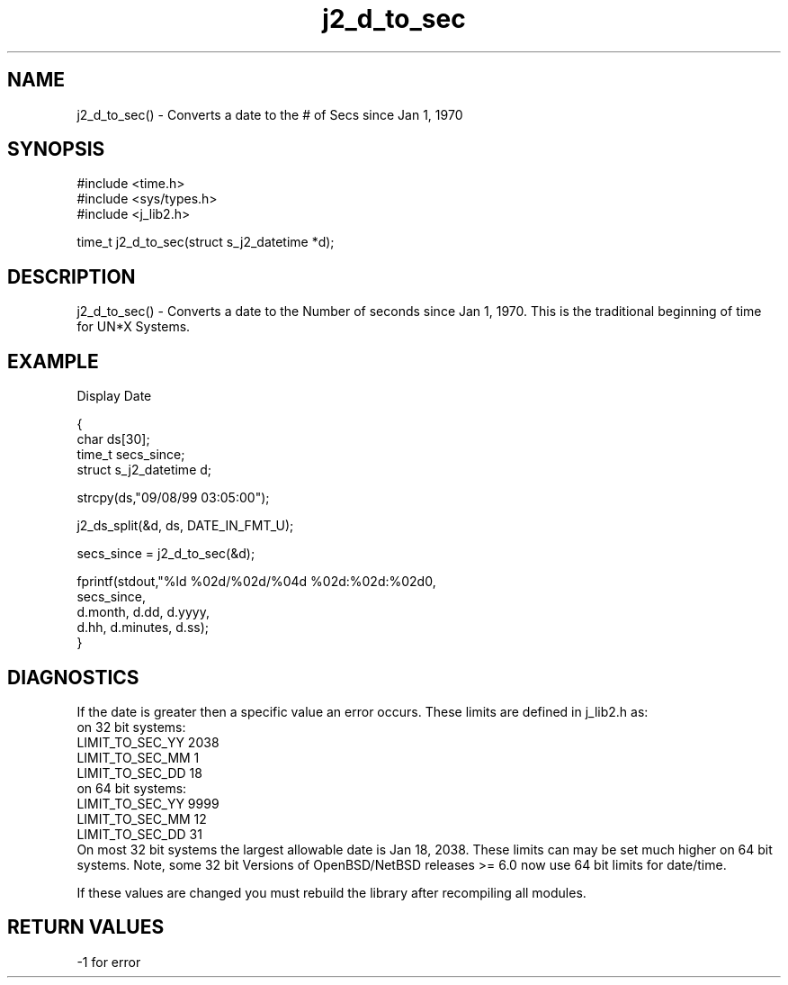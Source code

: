 .\" 
.\" Copyright (c) 1999 2001 2002 ... 2017 2018 
.\"     John McCue <jmccue@jmcunx.com>
.\" 
.\" Permission to use, copy, modify, and distribute this software for any
.\" purpose with or without fee is hereby granted, provided that the above
.\" copyright notice and this permission notice appear in all copies.
.\" 
.\" THE SOFTWARE IS PROVIDED "AS IS" AND THE AUTHOR DISCLAIMS ALL WARRANTIES
.\" WITH REGARD TO THIS SOFTWARE INCLUDING ALL IMPLIED WARRANTIES OF
.\" MERCHANTABILITY AND FITNESS. IN NO EVENT SHALL THE AUTHOR BE LIABLE FOR
.\" ANY SPECIAL, DIRECT, INDIRECT, OR CONSEQUENTIAL DAMAGES OR ANY DAMAGES
.\" WHATSOEVER RESULTING FROM LOSS OF USE, DATA OR PROFITS, WHETHER IN AN
.\" ACTION OF CONTRACT, NEGLIGENCE OR OTHER TORTIOUS ACTION, ARISING OUT OF
.\" OR IN CONNECTION WITH THE USE OR PERFORMANCE OF THIS SOFTWARE.

.TH j2_d_to_sec 3 "$Date: 2018/08/22 23:01:11 $" "JMC" "Local Library Function"

.SH NAME

j2_d_to_sec() - Converts a date to the # of Secs since Jan 1, 1970

.SH SYNOPSIS
.nf
#include <time.h>
#include <sys/types.h>
#include <j_lib2.h>
.fi

time_t j2_d_to_sec(struct s_j2_datetime *d);

.SH DESCRIPTION
j2_d_to_sec() - Converts a date to the Number of seconds since
Jan 1, 1970.  This is the traditional beginning of time for
UN*X Systems.

.SH EXAMPLE
Display Date
.nf

{
  char ds[30];
  time_t secs_since;
  struct s_j2_datetime d;

  strcpy(ds,"09/08/99 03:05:00");

  j2_ds_split(&d, ds, DATE_IN_FMT_U);

  secs_since = j2_d_to_sec(&d);

  fprintf(stdout,"%ld %02d/%02d/%04d %02d:%02d:%02d\n",
          secs_since, 
          d.month, d.dd, d.yyyy, 
          d.hh, d.minutes, d.ss);
}
.fi

.SH DIAGNOSTICS
If the date is greater then a specific value
an error occurs.  These limits are defined in
j_lib2.h as:
.nf
   on 32 bit systems:
       LIMIT_TO_SEC_YY 2038
       LIMIT_TO_SEC_MM 1
       LIMIT_TO_SEC_DD 18
   on 64 bit systems:
       LIMIT_TO_SEC_YY 9999
       LIMIT_TO_SEC_MM 12
       LIMIT_TO_SEC_DD 31
.fi
On most 32 bit systems the largest allowable date
is Jan 18, 2038.
These limits can may be set much higher
on 64 bit systems.
Note, some 32 bit Versions of OpenBSD/NetBSD
releases >= 6.0 now use 64 bit limits for date/time.
.PP
If these values are changed you must
rebuild the library after recompiling all modules.


.SH RETURN VALUES
-1 for error
